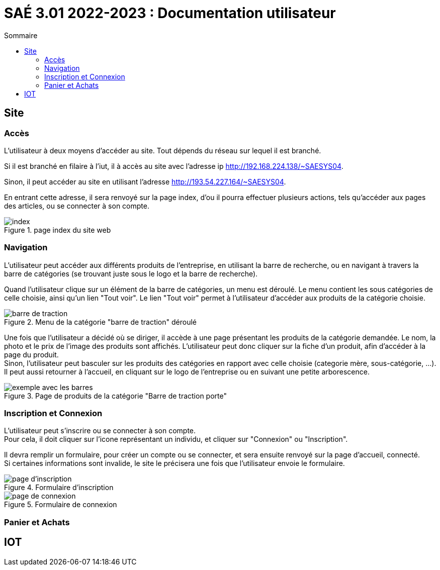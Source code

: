 = SAÉ 3.01 2022-2023 : Documentation utilisateur
:TOC:
:TOC-title: Sommaire

== Site

=== Accès

L'utilisateur à deux moyens d'accéder au site. Tout dépends du réseau sur lequel il est branché.

Si il est branché en filaire à l'iut, il à accès au site avec l'adresse ip http://192.168.224.138/~SAESYS04.

Sinon, il peut accéder au site en utilisant l'adresse http://193.54.227.164/~SAESYS04.

En entrant cette adresse, il sera renvoyé sur la page index, d'ou il pourra effectuer plusieurs actions, tels qu'accéder aux pages des articles, ou se connecter à son compte.

.page index du site web 
image::https://github.com/IUT-Blagnac/sae3-01-devapp-g1b-4/blob/master/Documentation/images/DU_index.png[index]

=== Navigation

L'utilisateur peut accéder aux différents produits de l'entreprise, en utilisant la barre de recherche, ou en navigant à travers la barre de catégories (se trouvant juste sous le logo et la barre de recherche).

Quand l'utilisateur clique sur un élément de la barre de catégories, un menu est déroulé. Le menu contient les sous catégories de celle choisie, ainsi qu'un lien "Tout voir". Le lien "Tout voir" permet à l'utilisateur d'accéder aux produits de la catégorie choisie.

.Menu de la catégorie "barre de traction" déroulé
image::https://github.com/IUT-Blagnac/sae3-01-devapp-g1b-4/blob/master/Documentation/images/DU_CAT_BARRE.png[barre de traction]

Une fois que l'utilisateur a décidé où se diriger, il accède à une page présentant les produits de la catégorie demandée. Le nom, la photo et le prix de l'image des produits sont affichés. L'utilisateur peut donc cliquer sur la fiche d'un produit, afin d'accéder à la page du produit. +
Sinon, l'utilisateur peut basculer sur les produits des catégories en rapport avec celle choisie (categorie mère, sous-catégorie, ...). Il peut aussi retourner à l'accueil, en cliquant sur le logo de l'entreprise ou en suivant une petite arborescence.

.Page de produits de la catégorie "Barre de traction porte"
image::https://github.com/IUT-Blagnac/sae3-01-devapp-g1b-4/blob/master/Documentation/images/DU_EXEMP_BARRE.png[exemple avec les barres]

=== Inscription et Connexion

L'utilisateur peut s'inscrire ou se connecter à son compte. +
Pour cela, il doit cliquer sur l'icone représentant un individu, et cliquer sur "Connexion" ou "Inscription".

Il devra remplir un formulaire, pour créer un compte ou se connecter, et sera ensuite renvoyé sur la page d'accueil, connecté. +
Si certaines informations sont invalide, le site le précisera une fois que l'utilisateur envoie le formulaire.

.Formulaire d'inscription
image::https://github.com/IUT-Blagnac/sae3-01-devapp-g1b-4/blob/master/Documentation/images/DU_INSCRI.png[page d'inscription]
.Formulaire de connexion
image::https://github.com/IUT-Blagnac/sae3-01-devapp-g1b-4/blob/master/Documentation/images/DU_CONNEX.png[page de connexion]

=== Panier et Achats

== IOT
